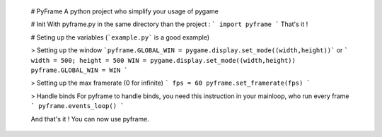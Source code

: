 
    # PyFrame
    A python project who simplify your usage of pygame

    # Init
    With pyframe.py in the same directory than the project :
    ```
    import pyframe
    ```
    That's it !

    # Seting up the variables
    (```example.py``` is a good example)

    > Setting up the window
    ```pyframe.GLOBAL_WIN = pygame.display.set_mode((width,height))```
    or
    ```
    width = 500; height = 500
    WIN = pygame.display.set_mode((width,height))
    pyframe.GLOBAL_WIN = WIN
    ```

    > Setting up the max framerate (0 for infinite)
    ```
    fps = 60
    pyframe.set_framerate(fps)
    ```

    > Handle binds
    For pyframe to handle binds, you need this instruction in your mainloop, who run every frame
    ```
    pyframe.events_loop()
    ```

    And that's it ! You can now use pyframe.